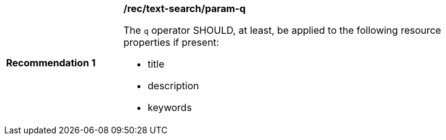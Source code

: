 [[rec_text-search_param-q]]
[width="90%",cols="2,6a"]
|===
^|*Recommendation {counter:rec-id}* |*/rec/text-search/param-q*

The `q` operator SHOULD, at least, be applied to the following resource properties if present:

* title
* description
* keywords
|===
